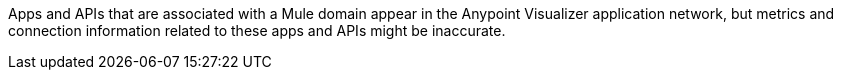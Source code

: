 Apps and APIs that are associated with a Mule domain appear in the Anypoint Visualizer application network, but metrics and connection information related to these apps and APIs might be inaccurate.
